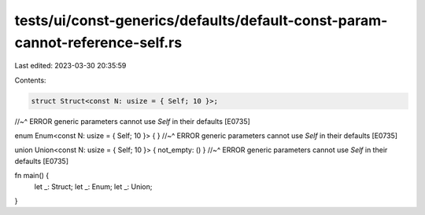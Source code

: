 tests/ui/const-generics/defaults/default-const-param-cannot-reference-self.rs
=============================================================================

Last edited: 2023-03-30 20:35:59

Contents:

.. code-block:: rs

    struct Struct<const N: usize = { Self; 10 }>;
//~^ ERROR generic parameters cannot use `Self` in their defaults [E0735]

enum Enum<const N: usize = { Self; 10 }> { }
//~^ ERROR generic parameters cannot use `Self` in their defaults [E0735]

union Union<const N: usize = { Self; 10 }> { not_empty: () }
//~^ ERROR generic parameters cannot use `Self` in their defaults [E0735]

fn main() {
    let _: Struct;
    let _: Enum;
    let _: Union;
}


